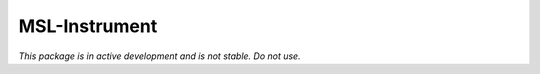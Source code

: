MSL-Instrument
==============

*This package is in active development and is not stable. Do not use.*
